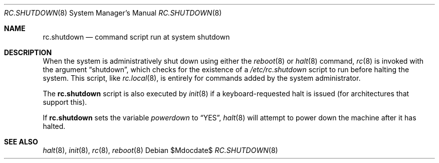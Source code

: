 .\"	$OpenBSD: rc.shutdown.8,v 1.8 2007/05/31 19:19:59 jmc Exp $
.\"
.\" Copyright (c) 1999 Aaron Campbell
.\" All rights reserved.
.\"
.\" Redistribution and use in source and binary forms, with or without
.\" modification, are permitted provided that the following conditions
.\" are met:
.\"
.\" 1. Redistributions of source code must retain the above copyright
.\"    notice, this list of conditions and the following disclaimer.
.\" 2. Redistributions in binary form must reproduce the above copyright
.\"    notice, this list of conditions and the following disclaimer in the
.\"    documentation and/or other materials provided with the distribution.
.\"
.\" THIS SOFTWARE IS PROVIDED BY THE AUTHOR ``AS IS'' AND ANY EXPRESS OR
.\" IMPLIED WARRANTIES, INCLUDING, BUT NOT LIMITED TO, THE IMPLIED WARRANTIES
.\" OF MERCHANTABILITY AND FITNESS FOR A PARTICULAR PURPOSE ARE DISCLAIMED.
.\" IN NO EVENT SHALL THE AUTHOR BE LIABLE FOR ANY DIRECT, INDIRECT,
.\" INCIDENTAL, SPECIAL, EXEMPLARY, OR CONSEQUENTIAL DAMAGES (INCLUDING, BUT
.\" NOT LIMITED TO, PROCUREMENT OF SUBSTITUTE GOODS OR SERVICES; LOSS OF USE,
.\" DATA, OR PROFITS; OR BUSINESS INTERRUPTION) HOWEVER CAUSED AND ON ANY
.\" THEORY OF LIABILITY, WHETHER IN CONTRACT, STRICT LIABILITY, OR TORT
.\" (INCLUDING NEGLIGENCE OR OTHERWISE) ARISING IN ANY WAY OUT OF THE USE OF
.\" THIS SOFTWARE, EVEN IF ADVISED OF THE POSSIBILITY OF SUCH DAMAGE.
.\"
.Dd $Mdocdate$
.Dt RC.SHUTDOWN 8
.Os
.Sh NAME
.Nm rc.shutdown
.Nd command script run at system shutdown
.Sh DESCRIPTION
When the system is administratively shut down using either the
.Xr reboot 8
or
.Xr halt 8
command,
.Xr rc 8
is invoked with the argument
.Dq shutdown ,
which checks for the existence of a
.Pa /etc/rc.shutdown
script to run before halting the system.
This script, like
.Xr rc.local 8 ,
is entirely for commands added by the system administrator.
.Pp
The
.Nm
script is also executed by
.Xr init 8
if a keyboard-requested halt is issued (for architectures that support this).
.Pp
If
.Nm
sets the variable
.Va powerdown
to
.Dq YES ,
.Xr halt 8
will attempt to power down the machine after it has halted.
.Sh SEE ALSO
.Xr halt 8 ,
.Xr init 8 ,
.Xr rc 8 ,
.Xr reboot 8
